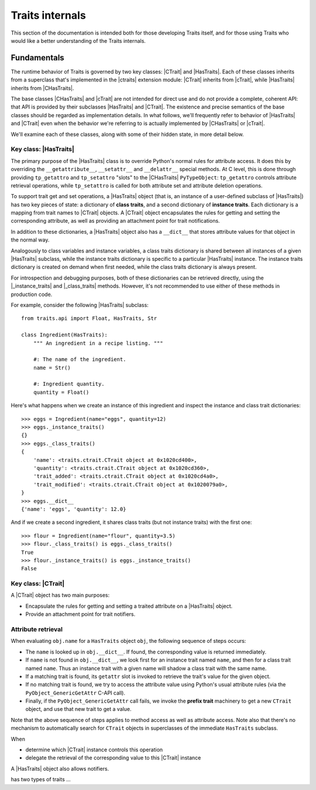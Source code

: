 .. index:: internals

.. todo:: what is a Trait?  Terminology ...
.. todo:: add links to further information on CPython internals (tp_getattro, ...)

Traits internals
================

This section of the documentation is intended both for those developing Traits
itself, and for those using Traits who would like a better understanding of
the Traits internals.


Fundamentals
------------

The runtime behavior of Traits is governed by two key classes: |CTrait| and
|HasTraits|. Each of these classes inherits from a superclass that's
implemented in the |ctraits| extension module: |CTrait| inherits from
|cTrait|, while |HasTraits| inherits from |CHasTraits|.

The base classes |CHasTraits| and |cTrait| are not intended for direct use and
do not provide a complete, coherent API: that API is provided by their
subclasses |HasTraits| and |CTrait|. The existence and precise semantics of the
base classes should be regarded as implementation details. In what follows,
we'll frequently refer to behavior of |HasTraits| and |CTrait| even when the
behavior we're referring to is actually implemented by |CHasTraits| or
|cTrait|.


We'll examine each of these classes, along with some of their hidden state, in
more detail below.


Key class: |HasTraits|
~~~~~~~~~~~~~~~~~~~~~~

The primary purpose of the |HasTraits| class is to override Python's normal
rules for attribute access. It does this by overriding the
``__getattribute__``, ``__setattr__`` and ``__delattr__`` special methods. At C
level, this is done through providing ``tp_getattro`` and ``tp_setattro``
"slots" to the |CHasTraits| ``PyTypeObject``: ``tp_getattro`` controls
attribute retrieval operations, while ``tp_setattro`` is called for both
attribute set and attribute deletion operations.

To support trait get and set operations, a |HasTraits| object (that is, an
instance of a user-defined subclass of |HasTraits|) has two key pieces of
state: a dictionary of **class traits**, and a second dictionary of **instance
traits**. Each dictionary is a mapping from trait names to |CTrait| objects. A
|CTrait| object encapsulates the rules for getting and setting the
corresponding attribute, as well as providing an attachment point for
trait notifications.

In addition to these dictionaries, a |HasTraits| object also has a ``__dict__``
that stores attribute values for that object in the normal way.

Analogously to class variables and instance variables, a class traits
dictionary is shared between all instances of a given |HasTraits| subclass,
while the instance traits dictionary is specific to a particular |HasTraits|
instance. The instance traits dictionary is created on demand when first
needed, while the class traits dictionary is always present.

For introspection and debugging purposes, both of these dictionaries can
be retrieved directly, using the |_instance_traits| and |_class_traits|
methods. However, it's not recommended to use either of these methods in
production code.

For example, consider the following |HasTraits| subclass::

    from traits.api import Float, HasTraits, Str

    class Ingredient(HasTraits):
        """ An ingredient in a recipe listing. """

        #: The name of the ingredient.
        name = Str()

        #: Ingredient quantity.
        quantity = Float()

Here's what happens when we create an instance of this ingredient and inspect
the instance and class trait dictionaries::

    >>> eggs = Ingredient(name="eggs", quantity=12)
    >>> eggs._instance_traits()
    {}
    >>> eggs._class_traits()
    {
        'name': <traits.ctrait.CTrait object at 0x1020cd400>,
        'quantity': <traits.ctrait.CTrait object at 0x1020cd360>,
        'trait_added': <traits.ctrait.CTrait object at 0x1020cd4a0>,
        'trait_modified': <traits.ctrait.CTrait object at 0x1020079a0>,
    }
    >>> eggs.__dict__
    {'name': 'eggs', 'quantity': 12.0}

And if we create a second ingredient, it shares class traits (but not
instance traits) with the first one::

    >>> flour = Ingredient(name="flour", quantity=3.5)
    >>> flour._class_traits() is eggs._class_traits()
    True
    >>> flour._instance_traits() is eggs._instance_traits()
    False


Key class: |CTrait|
~~~~~~~~~~~~~~~~~~~

A |CTrait| object has two main purposes:

- Encapsulate the rules for getting and setting a traited attribute on
  a |HasTraits| object.
- Provide an attachment point for trait notifiers.


Attribute retrieval
~~~~~~~~~~~~~~~~~~~

When evaluating ``obj.name`` for a ``HasTraits`` object ``obj``, the following
sequence of steps occurs:

- The ``name`` is looked up in ``obj.__dict__``. If found, the corresponding
  value is returned immediately.
- If ``name`` is not found in ``obj.__dict__``, we look first for an instance
  trait named ``name``, and then for a class trait named ``name``. Thus an
  instance trait with a given name will shadow a class trait with the same
  name.
- If a matching trait is found, its ``getattr`` slot is invoked to retrieve
  the trait's value for the given object.
- If no matching trait is found, we try to access the attribute value
  using Python's usual attribute rules (via the ``PyObject_GenericGetAttr``
  C-API call).
- Finally, if the ``PyObject_GenericGetAttr`` call fails, we invoke the
  **prefix trait** machinery to get a new ``CTrait`` object, and use that
  new trait to get a value.

Note that the above sequence of steps applies to method access as well as
attribute access. Note also that there's no mechanism to automatically
search for ``CTrait`` objects in superclasses of the immediate ``HasTraits``
subclass.







When



- determine which |CTrait| instance controls this operation
- delegate the retrieval of the corresponding value to this |CTrait| instance








A |HasTraits| object also allows notifiers.




has two types of traits ...



..
   # substitutions

.. |_class_traits| replace:: :meth:`~traits.ctraits.CHasTraits._class_traits`
.. |_instance_traits| replace:: :meth:`~traits.ctraits.CHasTraits._instance_traits`
.. |cTrait| replace:: :class:`~traits.ctraits.cTrait`
.. |CTrait| replace:: :class:`~traits.ctrait.CTrait`
.. |ctraits| replace:: :mod:`~traits.ctraits`
.. |CHasTraits| replace:: :class:`~traits.ctraits.CHasTraits`
.. |HasTraits| replace:: :class:`~traits.has_traits.HasTraits`
